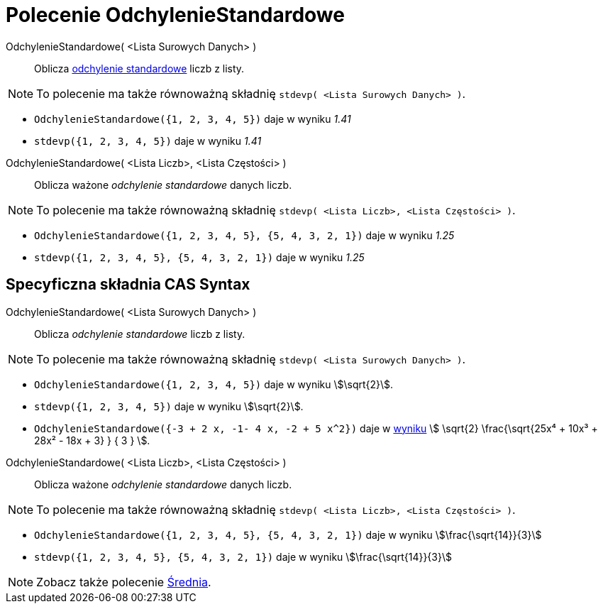 = Polecenie OdchylenieStandardowe
:page-en: commands/SD
ifdef::env-github[:imagesdir: /en/modules/ROOT/assets/images]

OdchylenieStandardowe( <Lista Surowych Danych> )::
  Oblicza https://pl.wikipedia.org/wiki/Odchylenie_standardowe[odchylenie standardowe] liczb z listy.

[NOTE]
====

To polecenie ma także równoważną składnię `stdevp( <Lista Surowych Danych> )`.

====

[EXAMPLE]
====

* `++OdchylenieStandardowe({1, 2, 3, 4, 5})++` daje w wyniku _1.41_

* `++stdevp({1, 2, 3, 4, 5})++` daje w wyniku _1.41_

====

OdchylenieStandardowe( <Lista Liczb>, <Lista Częstości> )::
  Oblicza ważone _odchylenie standardowe_ danych liczb.

[NOTE]
====

To polecenie ma także równoważną składnię `stdevp( <Lista Liczb>, <Lista Częstości> )`.

====

[EXAMPLE]
====

* `++OdchylenieStandardowe({1, 2, 3, 4, 5}, {5, 4, 3, 2, 1})++` daje w wyniku _1.25_
* `++stdevp({1, 2, 3, 4, 5}, {5, 4, 3, 2, 1})++` daje w wyniku _1.25_

====

== Specyficzna składnia CAS Syntax

OdchylenieStandardowe( <Lista Surowych Danych> )::
  Oblicza _odchylenie standardowe_ liczb z listy.

[NOTE]
====

To polecenie ma także równoważną składnię `stdevp( <Lista Surowych Danych> )`.

====

[EXAMPLE]
====

* `++OdchylenieStandardowe({1, 2, 3, 4, 5})++` daje w wyniku stem:[\sqrt{2}].
* `++stdevp({1, 2, 3, 4, 5})++` daje w wyniku stem:[\sqrt{2}].
* `++OdchylenieStandardowe({-3 + 2 x, -1- 4 x, -2 + 5 x^2})++` daje w xref:/tools/Symbolicznie.adoc[wyniku] stem:[ \sqrt{2}
\frac{\sqrt{25x⁴ + 10x³ + 28x² - 18x + 3} } { 3 } ].

====

OdchylenieStandardowe( <Lista Liczb>, <Lista Częstości> )::
  Oblicza ważone _odchylenie standardowe_ danych liczb.

[NOTE]
====

To polecenie ma także równoważną składnię `stdevp( <Lista Liczb>, <Lista Częstości> )`.

====

[EXAMPLE]
====

* `++OdchylenieStandardowe({1, 2, 3, 4, 5}, {5, 4, 3, 2, 1})++` daje w wyniku stem:[\frac{\sqrt{14}}{3}]
* `++stdevp({1, 2, 3, 4, 5}, {5, 4, 3, 2, 1})++` daje w wyniku stem:[\frac{\sqrt{14}}{3}]

====

[NOTE]
====

Zobacz także polecenie xref:/commands/Średnia.adoc[Średnia].

====
